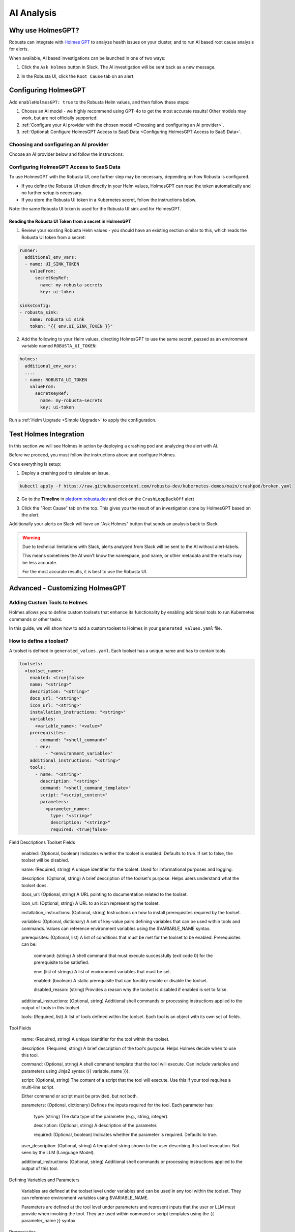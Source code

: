.. _ai-analysis-overview:

AI Analysis
==========================

Why use HolmesGPT?
^^^^^^^^^^^^^^^^^^^^^^^^^^^^^^^^^^^^^^^^

Robusta can integrate with `Holmes GPT <https://github.com/robusta-dev/holmesgpt>`_ to analyze health issues on your cluster, and to run AI based root cause analysis for alerts.

When available, AI based investigations can be launched in one of two ways:

1. Click the ``Ask Holmes`` button in Slack. The AI investigation will be sent back as a new message.

.. image:: /images/robusta-holmes-investigation.png
    :width: 600px

2. In the Robusta UI, click the ``Root Cause`` tab on an alert.

.. image:: /images/ai-root-causeanalysis.png
    :width: 600px

Configuring HolmesGPT
^^^^^^^^^^^^^^^^^^^^^^

Add ``enableHolmesGPT: true`` to the Robusta Helm values, and then follow these steps:

1. Choose an AI model - we highly recommend using GPT-4o to get the most accurate results! Other models may work, but are not officially supported.
2. :ref:`Configure your AI provider with the chosen model <Choosing and configuring an AI provider>`.
3. :ref:`Optional: Configure HolmesGPT Access to SaaS Data <Configuring HolmesGPT Access to SaaS Data>`.

Choosing and configuring an AI provider
----------------------------------------

Choose an AI provider below and follow the instructions:

.. tab-set::

    .. tab-item:: Robusta AI
        :name: robusta-ai

        Robusta AI is the premium AI service provided by Robusta. It is currently free to use while in beta. To use Robusta AI, you must have a Robusta account and be using the Robusta UI.

        To use Robusta AI, update your helm values (``generated_values.yaml`` file) with the following configuration:

        .. code-block:: yaml

            enableHolmesGPT: true
            holmes:
              additionalEnvVars:
              - name: ROBUSTA_AI
                value: "true"

        Run a :ref:`Helm Upgrade <Simple Upgrade>` to apply the configuration.

    .. tab-item:: OpenAI
        :name: open-ai

        Create a secret with your OpenAI API key:

        .. code-block:: bash

          kubectl create secret generic holmes-secrets --from-literal=openAiKey='<API_KEY_GOES_HERE>'

        Then add the following to your helm values (``generated_values.yaml`` file):

        .. code-block:: yaml

            enableHolmesGPT: true
            holmes:
              additionalEnvVars:
              - name: MODEL
                value: gpt-4o
              - name: OPENAI_API_KEY
                valueFrom:
                  secretKeyRef:
                    name: holmes-secrets
                    key: openAiKey

        Run a :ref:`Helm Upgrade <Simple Upgrade>` to apply the configuration.

    .. tab-item:: Azure AI
        :name: azure-ai

        Go into your Azure portal, **change the default rate-limit to the maximum**, and find the following parameters:

        * API_VERSION
        * DEPLOYMENT_NAME
        * ENDPOINT
        * API_KEY

        .. details:: Step-By-Step Instruction for Azure Portal

          The following steps cover how to obtain the correct AZURE_API_VERSION value and how to increase the token limit to prevent rate limiting.

          1. Go to your Azure portal and choose `Azure OpenAI`

          .. image:: /images/AzureAI/AzureAI_HolmesStep1.png
              :width: 600px

          2. Click your AI service

          .. image:: /images/AzureAI/AzureAI_HolmesStep2.png
              :width: 600px

          3. Click Go to Azure Open AI Studio

          .. image:: /images/AzureAI/AzureAI_HolmesStep3.png
              :width: 600px

          4. Choose Deployments

          .. image:: /images/AzureAI/AzureAI_HolmesStep4.png
              :width: 600px

          5. Select your Deployment - note the DEPLOYMENT_NAME!

          .. image:: /images/AzureAI/AzureAI_HolmesStep5.png
              :width: 600px

          6. Click Open in Playground

          .. image:: /images/AzureAI/AzureAI_HolmesStep6.png
              :width: 600px

          7. Go to View Code

          .. image:: /images/AzureAI/AzureAI_HolmesStep7.png
              :width: 600px

          8. Choose Python and scroll to find the ENDPOINT, API_KEY, and API_VERSION. Copy them! You will need them for Robusta's Helm values.

          .. image:: /images/AzureAI/AzureAI_HolmesStep8.png
              :width: 600px

          9. Go back to Deployments, and click Edit Deployment

          .. image:: /images/AzureAI/AzureAI_HolmesStep9.png
              :width: 600px

          10. MANDATORY: Increase the token limit. Change this value to at least 450K tokens for Holmes to work properly. We recommend choosing the highest value available. (Holmes queries Azure AI infrequently but in bursts. Therefore the overall cost of using Holmes with Azure AI is very low, but you must increase the quota to avoid getting rate-limited on a single burst of requests.)

          .. image:: /images/AzureAI/AzureAI_HolmesStep10.png
              :width: 600px


        Create a secret with the Azure API key you found above:

        .. code-block:: bash

          kubectl create secret generic holmes-secrets --from-literal=azureOpenAiKey='<AZURE_API_KEY_GOES_HERE>'


        Update your helm values (``generated_values.yaml`` file) with the following configuration:

        .. code-block:: yaml

            enableHolmesGPT: true
            holmes:
              additionalEnvVars:
              - name: MODEL
                value: azure/<DEPLOYMENT_NAME>  # replace with deployment name from the portal (e.g. avi-deployment), leave "azure/" prefix
              - name: MODEL_TYPE
                value: gpt-4o                   # your azure deployment model type
              - name: AZURE_API_VERSION
                value: <API_VERSION>            # replace with API version you found in the Azure portal
              - name: AZURE_API_BASE
                value: <AZURE_ENDPOINT>         # fill in the base endpoint url of your azure deployment - e.g. https://my-org.openai.azure.com/
              - name: AZURE_API_KEY
                valueFrom:
                  secretKeyRef:
                    name: holmes-secrets
                    key: azureOpenAiKey

        Run a :ref:`Helm Upgrade <Simple Upgrade>` to apply the configuration.

    .. tab-item:: AWS Bedrock
        :name: aws-bedrock

        You will need the following AWS parameters:

        * BEDROCK_MODEL_NAME
        * AWS_ACCESS_KEY_ID
        * AWS_SECRET_ACCESS_KEY

        Create a secret with your AWS credentials:

        .. code-block:: bash

          kubectl create secret generic holmes-secrets --from-literal=awsAccessKeyId='<YOUR_AWS_ACCESS_KEY_ID>' --from-literal=awsSecretAccessKey'<YOUR_AWS_SECRET_ACCESS_KEY>'

        Update your helm values (``generated_values.yaml`` file) with the following configuration:

        .. code-block:: yaml

            enableHolmesGPT: true
            holmes:
              enablePostProcessing: true
              additionalEnvVars:
              - name: MODEL
                value: bedrock/anthropic.claude-3-5-sonnet-20240620-v1:0  # your bedrock model - replace with your own exact model name
              - name: AWS_REGION_NAME
                value: us-east-1
              - name: AWS_ACCESS_KEY_ID
                valueFrom:
                  secretKeyRef:
                    name: holmes-secrets
                    key: awsAccessKeyId
              - name: AWS_SECRET_ACCESS_KEY
                valueFrom:
                  secretKeyRef:
                    name: holmes-secrets
                    key: awsSecretAccessKey

        Run a :ref:`Helm Upgrade <Simple Upgrade>` to apply the configuration.

Configuring HolmesGPT Access to SaaS Data
----------------------------------------------------

To use HolmesGPT with the Robusta UI, one further step may be necessary, depending on how Robusta is configured.

* If you define the Robusta UI token directly in your Helm values, HolmesGPT can read the token automatically and no further setup is necessary.
* If you store the Robusta UI token in a Kubernetes secret, follow the instructions below.

Note: the same Robusta UI token is used for the Robusta UI sink and for HolmesGPT.

Reading the Robusta UI Token from a secret in HolmesGPT
************************************************************

1. Review your existing Robusta Helm values - you should have an existing section similar to this, which reads the Robusta UI token from a secret:

.. code-block:: yaml

    runner:
      additional_env_vars:
      - name: UI_SINK_TOKEN
        valueFrom:
          secretKeyRef:
            name: my-robusta-secrets
            key: ui-token

    sinksConfig:
    - robusta_sink:
        name: robusta_ui_sink
        token: "{{ env.UI_SINK_TOKEN }}"

2. Add the following to your Helm values, directing HolmesGPT to use the same secret, passed as an environment variable named ``ROBUSTA_UI_TOKEN``:

.. code-block:: yaml

    holmes:
      additional_env_vars:
      ....
      - name: ROBUSTA_UI_TOKEN
        valueFrom:
          secretKeyRef:
            name: my-robusta-secrets
            key: ui-token

Run a :ref:`Helm Upgrade <Simple Upgrade>` to apply the configuration.

Test Holmes Integration
^^^^^^^^^^^^^^^^^^^^^^^^^^^^^^^^^^^^^^^^^^^^^^^^^^^

In this section we will see Holmes in action by deploying a crashing pod and analyzing the alert with AI.

Before we proceed, you must follow the instructions above and configure Holmes.

Once everything is setup:

1. Deploy a crashing pod to simulate an issue.

.. code-block:: yaml

    kubectl apply -f https://raw.githubusercontent.com/robusta-dev/kubernetes-demos/main/crashpod/broken.yaml

2. Go to the **Timeline** in `platform.robusta.dev  <https://platform.robusta.dev/>`_ and click on the ``CrashLoopBackOff`` alert

.. image:: /images/AI_Analysis_demo.png
    :width: 1000px

3. Click the "Root Cause" tab on the top. This gives you the result of an investigation done by HolmesGPT based on the alert.

.. image:: /images/AI_Analysis_demo2.png
    :width: 1000px

Additionally your alerts on Slack will have an "Ask Holmes" button that sends an analysis back to Slack.

.. warning::

  Due to technical limitations with Slack, alerts analyzed from Slack will be sent to the AI without alert-labels.

  This means sometimes the AI won't know the namespace, pod name, or other metadata and the results may be less accurate.

  For the most accurate results, it is best to use the Robusta UI.


Advanced - Customizing HolmesGPT
^^^^^^^^^^^^^^^^^^^^^^^^^^^^^^^^^^^^^^^^


Adding Custom Tools to Holmes
-------------------------------------

Holmes allows you to define custom toolsets that enhance its functionality by enabling additional tools to run Kubernetes commands or other tasks.

In this guide, we will show how to add a custom toolset to Holmes in your ``generated_values.yaml`` file.

How to define a toolset?
-------------------------------------
A toolset is defined in ``generated_values.yaml``. Each toolset has a unique name and has to contain tools.

.. code-block:: yaml

  toolsets:
    <toolset_name>:
      enabled: <true|false>
      name: "<string>"
      description: "<string>"
      docs_url: "<string>"
      icon_url: "<string>"
      installation_instructions: "<string>"
      variables:
        <variable_name>: "<value>"
      prerequisites:
        - command: "<shell_command>"
        - env:
            - "<environment_variable>"
      additional_instructions: "<string>"
      tools:
        - name: "<string>"
          description: "<string>"
          command: "<shell_command_template>"
          script: "<script_content>"
          parameters:
            <parameter_name>:
              type: "<string>"
              description: "<string>"
              required: <true|false>

Field Descriptions
Toolset Fields

    enabled: (Optional, boolean) Indicates whether the toolset is enabled. Defaults to true. If set to false, the toolset will be disabled.

    name: (Required, string) A unique identifier for the toolset. Used for informational purposes and logging.

    description: (Optional, string) A brief description of the toolset's purpose. Helps users understand what the toolset does.

    docs_url: (Optional, string) A URL pointing to documentation related to the toolset.

    icon_url: (Optional, string) A URL to an icon representing the toolset.

    installation_instructions: (Optional, string) Instructions on how to install prerequisites required by the toolset.

    variables: (Optional, dictionary) A set of key-value pairs defining variables that can be used within tools and commands. Values can reference environment variables using the $VARIABLE_NAME syntax.

    prerequisites: (Optional, list) A list of conditions that must be met for the toolset to be enabled. Prerequisites can be:

        command: (string) A shell command that must execute successfully (exit code 0) for the prerequisite to be satisfied.

        env: (list of strings) A list of environment variables that must be set.

        enabled: (boolean) A static prerequisite that can forcibly enable or disable the toolset.

        disabled_reason: (string) Provides a reason why the toolset is disabled if enabled is set to false.

    additional_instructions: (Optional, string) Additional shell commands or processing instructions applied to the output of tools in this toolset.

    tools: (Required, list) A list of tools defined within the toolset. Each tool is an object with its own set of fields.

Tool Fields

    name: (Required, string) A unique identifier for the tool within the toolset.

    description: (Required, string) A brief description of the tool's purpose. Helps Holmes decide when to use this tool.

    command: (Optional, string) A shell command template that the tool will execute. Can include variables and parameters using Jinja2 syntax ({{ variable_name }}).

    script: (Optional, string) The content of a script that the tool will execute. Use this if your tool requires a multi-line script.

    .. note::

    Either command or script must be provided, but not both.

    parameters: (Optional, dictionary) Defines the inputs required for the tool. Each parameter has:

        type: (string) The data type of the parameter (e.g., string, integer).

        description: (Optional, string) A description of the parameter.

        required: (Optional, boolean) Indicates whether the parameter is required. Defaults to true.

    user_description: (Optional, string) A templated string shown to the user describing this tool invocation. Not seen by the LLM (Language Model).

    additional_instructions: (Optional, string) Additional shell commands or processing instructions applied to the output of this tool.

Defining Variables and Parameters

    Variables are defined at the toolset level under variables and can be used in any tool within the toolset. They can reference environment variables using $VARIABLE_NAME.

    Parameters are defined at the tool level under parameters and represent inputs that the user or LLM must provide when invoking the tool. They are used within command or script templates using the {{ parameter_name }} syntax.

Prerequisites

Prerequisites determine whether a toolset is enabled based on certain conditions:

    Command Prerequisite: Uses the command key to specify a shell command that must execute successfully.

    .. code-block:: yaml

    prerequisites: - command: "docker version"

    Environment Variable Prerequisite: Uses the env key to specify environment variables that must be set.

    .. code-block:: yaml

    prerequisites: - env: - "API_ENDPOINT"

    Static Prerequisite: Uses the enabled key to forcibly enable or disable the toolset, optionally providing a disabled_reason.

    .. code-block:: yaml

    prerequisites: - enabled: false disabled_reason: "Toolset is disabled for maintenance."

Once you have updated the ``generated_values.yaml`` file, apply the changes by running the Helm upgrade command:

.. code-block:: bash

    helm upgrade robusta robusta/robusta --values=generated_values.yaml --set clusterName=<YOUR_CLUSTER_NAME>

After the deployment, the custom toolset is automatically available for Holmes to use. Holmes will now be able to run the ``kubectl explain`` tool whenever required, allowing it to provide details about various Kubernetes resources.


Adding a tool that requires a new binary
----------------------------------------------

In some cases, adding a new tool to Holmes might require installing additional packages that are not included in the base Holmes Docker image. This guide explains how to create a custom Docker image that includes the new binaries and update your Helm deployment to use the custom image.

As an example, we'll add a new HolmesGPT tool that uses the ``jq`` binary, which isn't present in the original image:

**Example Dockerfile to add jq:**

.. code-block:: bash

    FROM python:3.11-slim

    ENV PYTHONUNBUFFERED=1
    ENV PATH="/venv/bin:$PATH"
    ENV PYTHONPATH=$PYTHONPATH:.:/app/holmes

    WORKDIR /app

    COPY --from=builder /app/venv /venv
    COPY . /app

    # We're installing here libexpat1, to upgrade the package to include a fix to 3 high CVEs. CVE-2024-45491,CVE-2024-45490,CVE-2024-45492
    RUN apt-get update \
        && apt-get install -y \
        git \
        apt-transport-https \
        gnupg2 \
        && apt-get purge -y --auto-remove \
        && apt-get install -y --no-install-recommends libexpat1 \
        && rm -rf /var/lib/apt/lists/*

    # Example of installing jq
    RUN apt-get install -y jq

Now, you will need to **build and push** the Docker image to your container registry.

**Abstracted Instructions for Building and Pushing the Docker Image**:

1. **Build the Docker Image**:
   Depending on the tools and binaries you need, build the custom Docker image with the appropriate tag.

   .. code-block:: bash

       docker build -t <your-registry>/<your-project>/holmes-custom:<tag> .

   Replace:
   - ``<your-registry>``: Your Docker registry (e.g., ``us-central1-docker.pkg.dev`` for Google Artifact Registry).
   - ``<your-project>``: Your project or repository name.
   - ``<tag>``: The desired tag for the image (e.g., ``latest``, ``v1.0``).

2. **Push the Image to Your Registry**:
   After building the image, push it to your container registry:

   .. code-block:: bash

       docker push <your-registry>/<your-project>/holmes-custom:<tag>

   This ensures that the image is available for your Kubernetes deployment.


After pushing your custom Docker image, update your ``generated_values.yaml`` to use this custom image for Holmes.

.. code-block:: yaml

    enableHolmesGPT: true
    holmes:
      registry: <your-registry>/<your-project>  # Use your custom registry
      image: <image>:<tag>  # Specify the image with the tag you used when pushing the image
      additionalEnvVars:
        - name: ROBUSTA_AI
          value: "true"
      toolsets:
        json_processor:
          description: "A toolset for processing JSON data using jq"
          prerequisites:
            - command: "jq --version"  # Ensure jq is installed
          tools:
            - name: "process_json"
              description: "A tool that uses jq to process JSON input"
              command: "echo '{{ json_input }}' | jq '.'"  # Example jq command to format JSON


Finally, after updating your ``generated_values.yaml``, apply the changes to your Helm deployment:

.. code-block:: bash

    helm upgrade robusta robusta/robusta --values=generated_values.yaml --set clusterName=<YOUR_CLUSTER_NAME>

This will update the deployment to use the custom Docker image, which includes the new binaries. The ``toolsets`` defined in the configuration will now be available for Holmes to use, including any new binaries like ``jq``.


Adding Permissions for Additional Resources
----------------------------------------------

There are scenarios where HolmesGPT may require access to additional Kubernetes resources or CRDs to perform specific analyses or interact with external tools.

You will need to extend its ClusterRole rules whenever HolmesGPT needs to access resources that are not included in its default configuration.

Common Scenarios for Adding Permissions:

* External Integrations and CRDs: When HolmesGPT needs to access custom resources (CRDs) in your cluster, like ArgoCD Application resources or Istio VirtualService resources.
* Additional Kubernetes resources: By default, Holmes can only access a limited number of Kubernetes resources. For example, Holmes has no access to Kubernetes secrets by default. You can give Holmes access to more built-in cluster resources if it is useful for your use case.

As an example, let's consider a case where we ask HolmesGPT to analyze the state of Argo CD applications and projects to troubleshoot issues related to application deployments managed by Argo CD, but it doesn't have access to the relevant CRDs.

**Steps to Add Permissions for Argo CD:**

1. **Update generated_values.yaml with Required Permissions:**

Add the following configuration under the ``customClusterRoleRules`` section:

.. code-block:: yaml

    enableHolmesGPT: true
    holmes:
      customClusterRoleRules:
        - apiGroups: ["argoproj.io"]
          resources: ["applications", "appprojects"]
          verbs: ["get", "list", "watch"]

2. **Apply the Configuration:**

Deploy the updated configuration using Helm:

.. code-block:: bash

  helm upgrade robusta robusta/robusta --values=generated_values.yaml --set clusterName=<YOUR_CLUSTER_NAME>

This will grant HolmesGPT the necessary permissions to analyze Argo CD applications and projects.
Now you can ask HolmesGPT questions like "What is the current status of all Argo CD applications in the cluster?" and it will be able to answer.
